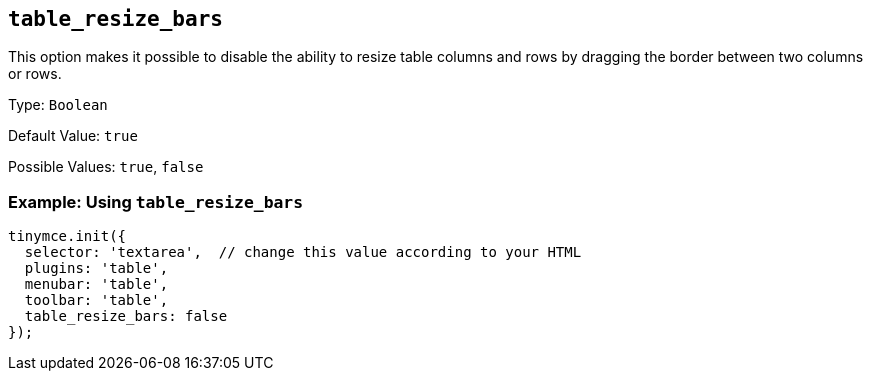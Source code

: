 [[table_resize_bars]]
== `+table_resize_bars+`

This option makes it possible to disable the ability to resize table columns and rows by dragging the border between two columns or rows.

Type: `+Boolean+`

Default Value: `+true+`

Possible Values: `+true+`, `+false+`

=== Example: Using `+table_resize_bars+`

[source,js]
----
tinymce.init({
  selector: 'textarea',  // change this value according to your HTML
  plugins: 'table',
  menubar: 'table',
  toolbar: 'table',
  table_resize_bars: false
});
----

